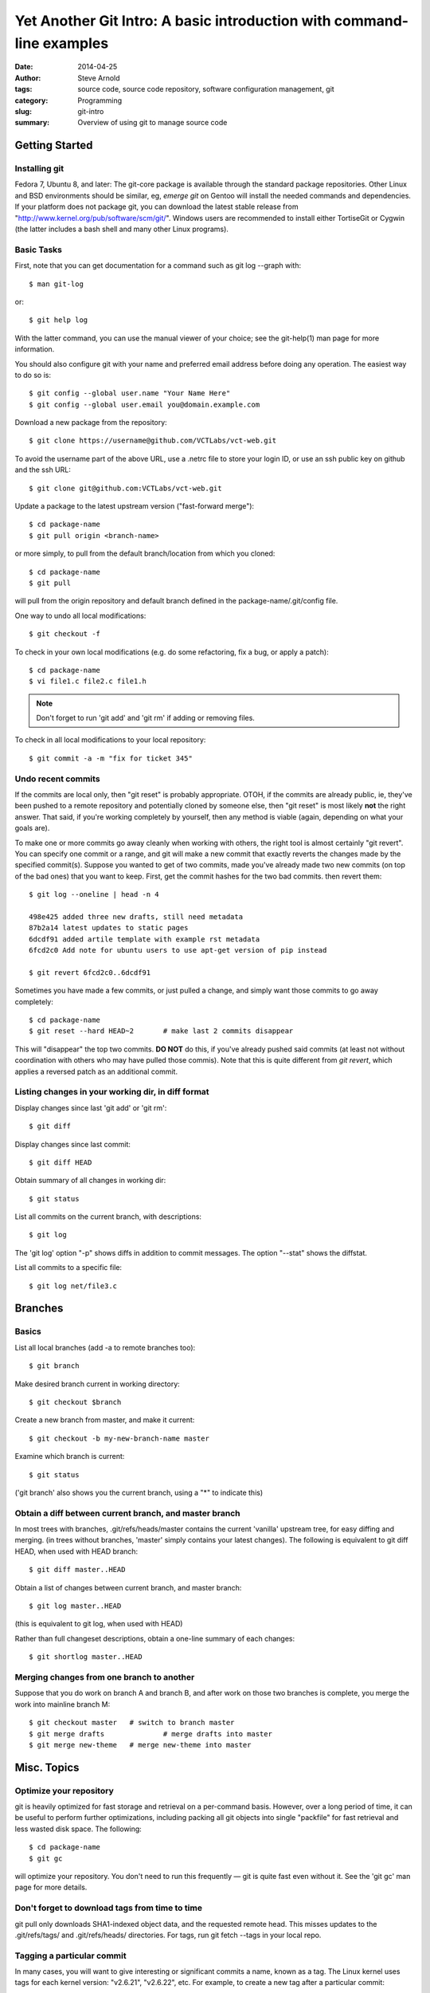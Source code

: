 ======================================================================
Yet Another Git Intro: A basic introduction with command-line examples
======================================================================

:date: 2014-04-25
:author: Steve Arnold
:tags: source code, source code repository, software configuration management, git
:category: Programming
:slug: git-intro
:summary: Overview of using git to manage source code


Getting Started
===============

Installing git
--------------

Fedora 7, Ubuntu 8, and later: The git-core package is available through the standard package repositories.  Other Linux and BSD environments should be similar, eg, *emerge git* on Gentoo will install the needed commands and dependencies.  If your platform does not package git, you can download the latest stable release from "http://www.kernel.org/pub/software/scm/git/".  Windows users are recommended to install either TortiseGit or Cygwin (the latter includes a bash shell and many other Linux programs).

Basic Tasks
-----------

First, note that you can get documentation for a command such as git log --graph with::

	$ man git-log

or::

	$ git help log

With the latter command, you can use the manual viewer of your choice; see the git-help(1) man page for more information.

You should also configure git with your name and preferred email address before doing any operation. The easiest way to do so is::

	$ git config --global user.name "Your Name Here"
	$ git config --global user.email you@domain.example.com

Download a new package from the repository::

	$ git clone https://username@github.com/VCTLabs/vct-web.git

To avoid the username part of the above URL, use a .netrc file to store your login ID, or use an ssh public key on github and the ssh URL::

    $ git clone git@github.com:VCTLabs/vct-web.git

Update a package to the latest upstream version ("fast-forward merge")::

	$ cd package-name
	$ git pull origin <branch-name>

or more simply, to pull from the default branch/location from which you cloned::

	$ cd package-name
	$ git pull
	
will pull from the origin repository and default branch defined in the package-name/.git/config file.

One way to undo all local modifications::

	$ git checkout -f

To check in your own local modifications (e.g. do some refactoring, fix a bug, or apply a patch)::

	$ cd package-name
	$ vi file1.c file2.c file1.h

.. admonition:: Note

   Don't forget to run 'git add' and 'git rm' if adding or removing files.

To check in all local modifications to your local repository::

	$ git commit -a -m "fix for ticket 345"

Undo recent commits
-------------------

If the commits are local only, then "git reset" is probably appropriate.  OTOH, if the commits are already public, ie, they've been pushed to a remote repository and potentially cloned by someone else, then "git reset" is most likely **not** the right answer.  That said, if you're working completely by yourself, then any method is viable (again, depending on what your goals are).

To make one or more commits go away cleanly when working with others, the right tool is almost certainly "git revert".  You can specify one commit or a range, and git will make a new commit that exactly reverts the changes made by the specified commit(s).  Suppose you wanted to get of two commits, made you've already made two new commits (on top of the bad ones) that you want to keep.  First, get the commit hashes for the two bad commits. then revert them::

    $ git log --oneline | head -n 4
    
    498e425 added three new drafts, still need metadata
    87b2a14 latest updates to static pages
    6dcdf91 added artile template with example rst metadata
    6fcd2c0 Add note for ubuntu users to use apt-get version of pip instead
    
    $ git revert 6fcd2c0..6dcdf91


Sometimes you have made a few commits, or just pulled a change, and simply want those commits to go away completely::

	$ cd package-name
	$ git reset --hard HEAD~2	# make last 2 commits disappear

This will "disappear" the top two commits. **DO NOT** do this, if you've already pushed said commits (at least not without coordination with others who may have pulled those commis).  Note that this is quite different from *git revert*, which applies a reversed patch as an additional commit.

Listing changes in your working dir, in diff format
---------------------------------------------------

Display changes since last 'git add' or 'git rm'::

	$ git diff

Display changes since last commit::

	$ git diff HEAD

Obtain summary of all changes in working dir::

	$ git status

List all commits on the current branch, with descriptions::

	$ git log

The 'git log' option "-p" shows diffs in addition to commit messages. The option "--stat" shows the diffstat.

List all commits to a specific file::

	$ git log net/file3.c

Branches
========

Basics
------

List all local branches (add -a to remote branches too)::

	$ git branch

Make desired branch current in working directory::

	$ git checkout $branch

Create a new branch from master, and make it current::

	$ git checkout -b my-new-branch-name master

Examine which branch is current::

	$ git status

('git branch' also shows you the current branch, using a "*" to indicate this)

Obtain a diff between current branch, and master branch
-------------------------------------------------------

In most trees with branches, .git/refs/heads/master contains the current 'vanilla' upstream tree, for easy diffing and merging. (in trees without branches, 'master' simply contains your latest changes).  The following is equivalent to git diff HEAD, when used with HEAD branch::

	$ git diff master..HEAD

Obtain a list of changes between current branch, and master branch::

	$ git log master..HEAD

(this is equivalent to git log, when used with HEAD)

Rather than full changeset descriptions, obtain a one-line summary of each changes::

	$ git shortlog master..HEAD

Merging changes from one branch to another
------------------------------------------

Suppose that you do work on branch A and branch B, and after work on those two branches is complete, you merge the work into mainline branch M::

	$ git checkout master	# switch to branch master
	$ git merge drafts		# merge drafts into master
	$ git merge new-theme	# merge new-theme into master

Misc. Topics
============

Optimize your repository
------------------------

git is heavily optimized for fast storage and retrieval on a per-command basis. However, over a long period of time, it can be useful to perform further optimizations, including packing all git objects into single "packfile" for fast retrieval and less wasted disk space.  The following::

	$ cd package-name
	$ git gc

will optimize your repository.  You don't need to run this frequently — git is quite fast even without it.  See the 'git gc' man page for more details.

Don't forget to download tags from time to time
-----------------------------------------------

git pull only downloads SHA1-indexed object data, and the requested remote head.  This misses updates to the .git/refs/tags/ and .git/refs/heads/ directories.  For tags, run git fetch --tags in your local repo.

Tagging a particular commit
---------------------------

In many cases, you will want to give interesting or significant commits a name, known as a tag.  The Linux kernel uses tags for each kernel version: "v2.6.21", "v2.6.22", etc.  For example, to create a new tag after a particular commit::

	$ cd package-name
	$ git tag my-tag

This creates a new tag named "my-tag", based on the current commit. You will probably do a lot more with tagging, including GPG-signing, so read the man page for more details.

Further reading
---------------

Another good introduction is the `Git tutorial`_

.. _Git tutorial: http://schacon.github.com/git/gittutorial.html

More complete documentation is available in the `Git community book`_, as well as the `Git Reference`_ and git man page documentation.

.. _Git community book: http://gitref.org/

.. _Git Reference: http://gitref.org/

And for even more detailed information on Git, check out `the Pro Git book`_.

.. _the Pro Git book: http://progit.org/book/

